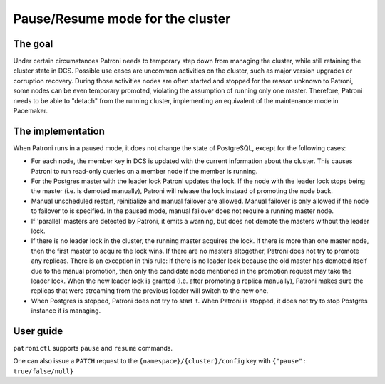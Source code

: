 .. _pause:

Pause/Resume mode for the cluster
=================================

The goal
--------

Under certain circumstances Patroni needs to temporary step down from managing the cluster, while still retaining the cluster state in DCS. Possible use cases are uncommon activities on the cluster, such as major version upgrades or corruption recovery. During those activities nodes are often started and stopped for the reason unknown to Patroni, some nodes can be even temporary promoted, violating the assumption of running only one master. Therefore, Patroni needs to be able to "detach" from the running cluster, implementing an equivalent of the maintenance mode in Pacemaker.



The implementation
------------------

When Patroni runs in a paused mode, it does not change the state of PostgreSQL, except for the following cases:

- For each node, the member key in DCS is updated with the current information about the cluster. This causes Patroni to run read-only queries on a member node if the member is running.

- For the Postgres master with the leader lock Patroni updates the lock. If the node with the leader lock stops being the master (i.e. is demoted manually), Patroni will release the lock instead of promoting the node back.

- Manual unscheduled restart, reinitialize and manual failover are allowed. Manual failover is only allowed if the node to failover to is specified. In the paused mode, manual failover does not require a running master node.

- If 'parallel' masters are detected by Patroni, it emits a warning, but does not demote the masters without the leader lock.

- If there is no leader lock in the cluster, the running master acquires the lock. If there is more than one master node, then the first master to acquire the lock wins. If there are no masters altogether, Patroni does not try to promote any replicas. There is an exception in this rule: if there is no leader lock because the old master has demoted itself due to the manual promotion, then only the candidate node mentioned in the promotion request may take the leader lock. When the new leader lock is granted (i.e. after promoting a replica manually), Patroni makes sure the replicas that were streaming from the previous leader will switch to the new one.

- When Postgres is stopped, Patroni does not try to start it. When Patroni is stopped, it does not try to stop Postgres instance it is managing.

User guide
----------

``patronictl`` supports ``pause`` and ``resume`` commands.

One can also issue a ``PATCH`` request to the ``{namespace}/{cluster}/config`` key with ``{"pause": true/false/null}``
